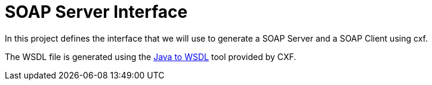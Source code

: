 
= SOAP Server Interface

In this project defines the interface that we will use to generate a SOAP Server and a SOAP Client using cxf.

The WSDL file is generated using the http://cxf.apache.org/docs/java-to-wsdl.html[Java to WSDL] tool provided by CXF.